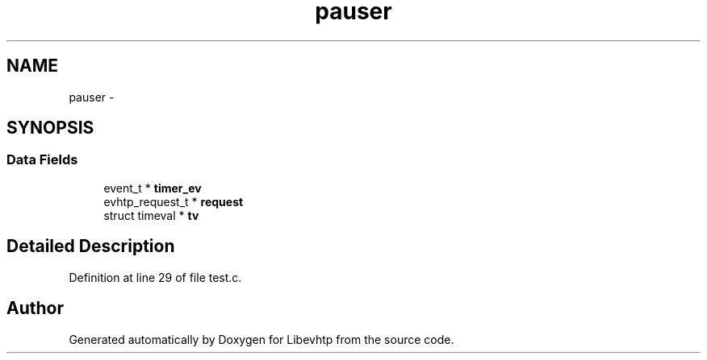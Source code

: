 .TH "pauser" 3 "Thu May 21 2015" "Version 1.2.10-dev" "Libevhtp" \" -*- nroff -*-
.ad l
.nh
.SH NAME
pauser \- 
.SH SYNOPSIS
.br
.PP
.SS "Data Fields"

.in +1c
.ti -1c
.RI "event_t * \fBtimer_ev\fP"
.br
.ti -1c
.RI "evhtp_request_t * \fBrequest\fP"
.br
.ti -1c
.RI "struct timeval * \fBtv\fP"
.br
.in -1c
.SH "Detailed Description"
.PP 
Definition at line 29 of file test\&.c\&.

.SH "Author"
.PP 
Generated automatically by Doxygen for Libevhtp from the source code\&.
